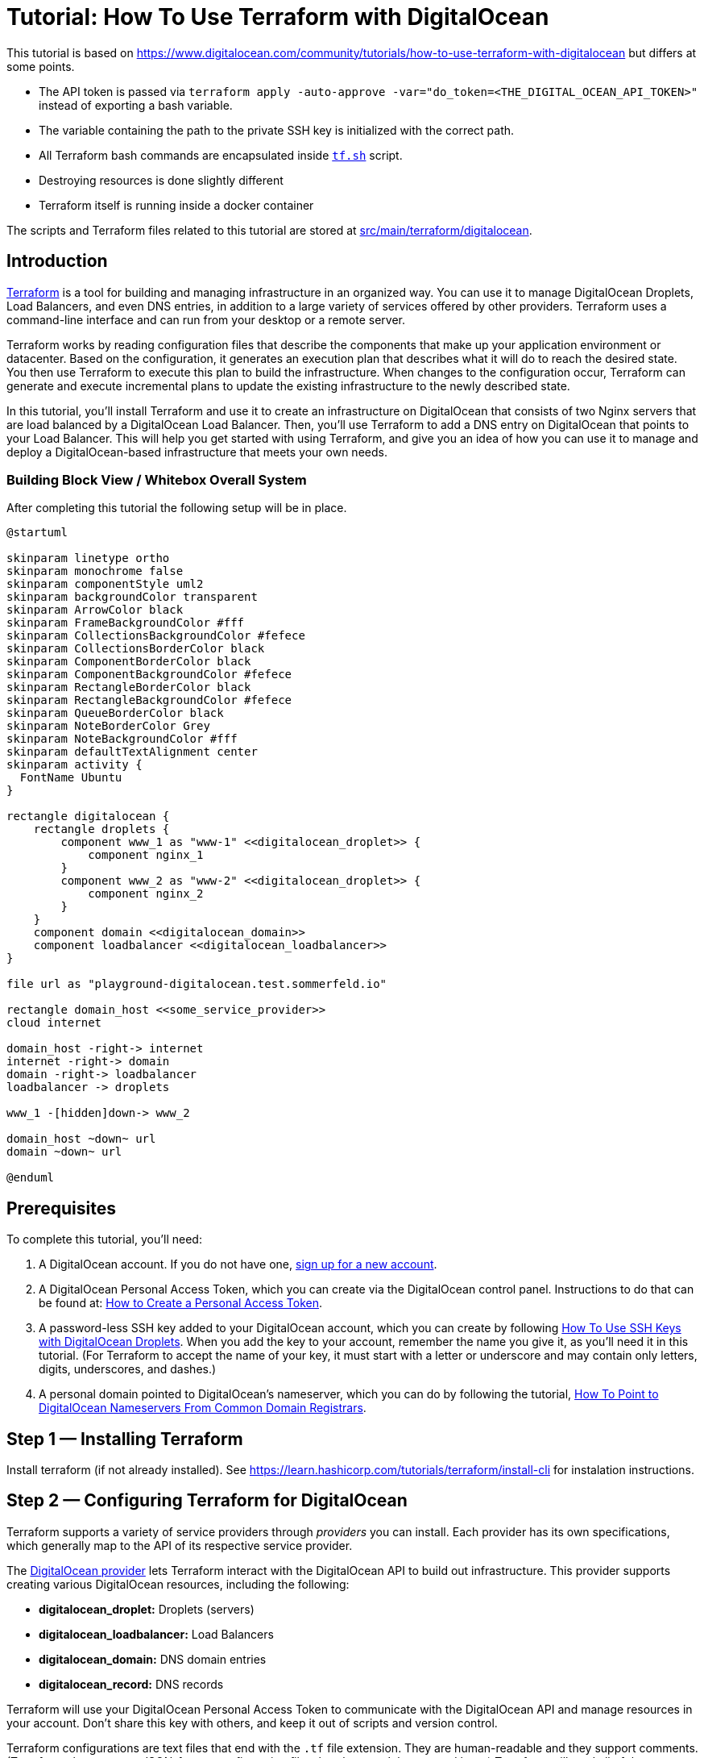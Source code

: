 = Tutorial: How To Use Terraform with DigitalOcean

This tutorial is based on https://www.digitalocean.com/community/tutorials/how-to-use-terraform-with-digitalocean but differs at some points.

* The API token is passed via `terraform apply -auto-approve -var="do_token=<THE_DIGITAL_OCEAN_API_TOKEN>"` instead of exporting a bash variable.
* The variable containing the path to the private SSH key is initialized with the correct path.
* All Terraform bash commands are encapsulated inside `link:https://github.com/sebastian-sommerfeld-io/playgrounds/blob/main/src/main/terraform/tf.sh[tf.sh]` script.
* Destroying resources is done slightly different
* Terraform itself is running inside a docker container

The scripts and Terraform files related to this tutorial are stored at link:https://github.com/sebastian-sommerfeld-io/playgrounds/tree/main/src/main/terraform/digitalocean[src/main/terraform/digitalocean].

== Introduction
link:https://www.terraform.io[Terraform] is a tool for building and managing infrastructure in an organized way. You can use it to manage DigitalOcean Droplets, Load Balancers, and even DNS entries, in addition to a large variety of services offered by other providers. Terraform uses a command-line interface and can run from your desktop or a remote server.

Terraform works by reading configuration files that describe the components that make up your application environment or datacenter. Based on the configuration, it generates an execution plan that describes what it will do to reach the desired state. You then use Terraform to execute this plan to build the infrastructure. When changes to the configuration occur, Terraform can generate and execute incremental plans to update the existing infrastructure to the newly described state.

In this tutorial, you’ll install Terraform and use it to create an infrastructure on DigitalOcean that consists of two Nginx servers that are load balanced by a DigitalOcean Load Balancer. Then, you’ll use Terraform to add a DNS entry on DigitalOcean that points to your Load Balancer. This will help you get started with using Terraform, and give you an idea of how you can use it to manage and deploy a DigitalOcean-based infrastructure that meets your own needs.

=== Building Block View / Whitebox Overall System
After completing this tutorial the following setup will be in place.

[plantuml, rendered-plantuml-image, svg]
----
@startuml

skinparam linetype ortho
skinparam monochrome false
skinparam componentStyle uml2
skinparam backgroundColor transparent
skinparam ArrowColor black
skinparam FrameBackgroundColor #fff
skinparam CollectionsBackgroundColor #fefece
skinparam CollectionsBorderColor black
skinparam ComponentBorderColor black
skinparam ComponentBackgroundColor #fefece
skinparam RectangleBorderColor black
skinparam RectangleBackgroundColor #fefece
skinparam QueueBorderColor black
skinparam NoteBorderColor Grey
skinparam NoteBackgroundColor #fff
skinparam defaultTextAlignment center
skinparam activity {
  FontName Ubuntu
}

rectangle digitalocean {
    rectangle droplets {
        component www_1 as "www-1" <<digitalocean_droplet>> {
            component nginx_1
        }
        component www_2 as "www-2" <<digitalocean_droplet>> {
            component nginx_2
        }
    }
    component domain <<digitalocean_domain>>
    component loadbalancer <<digitalocean_loadbalancer>>
}

file url as "playground-digitalocean.test.sommerfeld.io"

rectangle domain_host <<some_service_provider>>
cloud internet

domain_host -right-> internet
internet -right-> domain
domain -right-> loadbalancer
loadbalancer -> droplets

www_1 -[hidden]down-> www_2

domain_host ~down~ url
domain ~down~ url

@enduml
----

== Prerequisites
To complete this tutorial, you’ll need:

. A DigitalOcean account. If you do not have one, link:https://cloud.digitalocean.com/registrations/new[sign up for a new account].
. A DigitalOcean Personal Access Token, which you can create via the DigitalOcean control panel. Instructions to do that can be found at: link:https://docs.digitalocean.com/reference/api/create-personal-access-token[How to Create a Personal Access Token].
. A password-less SSH key added to your DigitalOcean account, which you can create by following link:https://www.digitalocean.com/community/tutorials/how-to-use-ssh-keys-with-digitalocean-droplets[How To Use SSH Keys with DigitalOcean Droplets]. When you add the key to your account, remember the name you give it, as you’ll need it in this tutorial. (For Terraform to accept the name of your key, it must start with a letter or underscore and may contain only letters, digits, underscores, and dashes.)
. A personal domain pointed to DigitalOcean’s nameserver, which you can do by following the tutorial, link:https://www.digitalocean.com/community/tutorials/how-to-point-to-digitalocean-nameservers-from-common-domain-registrars[How To Point to DigitalOcean Nameservers From Common Domain Registrars].

== Step 1 — Installing Terraform
Install terraform (if not already installed). See https://learn.hashicorp.com/tutorials/terraform/install-cli for instalation instructions.

== Step 2 — Configuring Terraform for DigitalOcean
Terraform supports a variety of service providers through _providers_ you can install. Each provider has its own specifications, which generally map to the API of its respective service provider.

The link:https://registry.terraform.io/providers/digitalocean/digitalocean/latest/docs[DigitalOcean provider] lets Terraform interact with the DigitalOcean API to build out infrastructure. This provider supports creating various DigitalOcean resources, including the following:

* *digitalocean_droplet:* Droplets (servers)
* *digitalocean_loadbalancer:* Load Balancers
* *digitalocean_domain:* DNS domain entries
* *digitalocean_record:* DNS records

Terraform will use your DigitalOcean Personal Access Token to communicate with the DigitalOcean API and manage resources in your account. Don’t share this key with others, and keep it out of scripts and version control.

Terraform configurations are text files that end with the `.tf` file extension. They are human-readable and they support comments. (Terraform also supports JSON-format configuration files, but they won’t be covered here.) Terraform will read all of the configuration files in your working directory in a declarative manner, so the order of resource and variable definitions do not matter. Your entire infrastructure can exist in a single configuration file, but you should separate the configuration files by resource type to maintain clarity.

The first step to building an infrastructure with Terraform is to define the provider you’re going to use.

To use the DigitalOcean provider with Terraform, you have to tell Terraform about it and configure the plugin with the proper credential variables. Create a file called `provider.tf` in `src/main/terraform/digitalocean`, which will store the configuration for the provider:

[source, hcl-terraform]
----
terraform {
  required_providers {
    digitalocean = {
      source = "digitalocean/digitalocean"
      version = "~> 2.0"
    }
  }
}
----

The API token is read from a secrets file which is not committed to the remote repo. The token is passed  to terraform via `terraform apply -auto-approve -var="do_token=<THE_DIGITAL_OCEAN_API_TOKEN>"` (see `link:https://github.com/sebastian-sommerfeld-io/playgrounds/blob/main/src/main/terraform/tf.sh[tf.sh]`). The var-name "do_token" must match the variable from `provider.tf`.

Then, add these lines to configure the DigitalOcean provider and specify the credentials for your DigitalOcean account by assigning the do_token to the token argument of the provider:

[source, hcl-terraform]
----
# ...

variable "do_token" {}

variable "pvt_key" {
  type = string
  default = "/root/.ssh/digitalocean_droplets.key" # path inside docker container
}

provider "digitalocean" {
    token = var.do_token
}
----

Finally, you’ll want to have Terraform automatically add your SSH key to any new Droplets you create. When you added your SSH key to DigitalOcean, you gave it a name. Terraform can use this name to retrieve the public key.

[source, hcl-terraform]
----
# ...

data "digitalocean_ssh_key" "terraform" {
  name = "kobol-digitalocean-droplets" # Name from DigitalOcean web console
}
----

Your completed provider.tf file will look like this:

[source, hcl-terraform]
----
terraform {
  required_providers {
    digitalocean = {
      source = "digitalocean/digitalocean"
      version = "~> 2.0"
    }
  }
}

variable "do_token" {}

variable "pvt_key" {
  type = string
  default = "/root/.ssh/digitalocean_droplets.key" # path inside docker container
}

provider "digitalocean" {
  token = var.do_token
}

data "digitalocean_ssh_key" "terraform" {
  name = "kobol-digitalocean-droplets"
}

output "password1" {
  sensitive = true
  value = var.do_token
}

output "password2" {
  value = var.do_token
}

----

When you’re done, save and close the file. Terraform is now able to configure and can connect to your DigitalOcean account. In the next step, you’ll use Terraform to define a Droplet that will run an Nginx server.

== Step 3 — Defining the First Nginx Server
You can use Terraform to create a DigitalOcean Droplet and install software on the Droplet once it spins up. In this step, you’ll provision a single Ubuntu 20.04 Droplet and install the Nginx web server using Terraform.

Create a new Terraform configuration file called `www-1.tf`, which will hold the configuration for the Droplet:

[source, hcl-terraform]
----
resource "digitalocean_droplet" "www-1" {
    image = "ubuntu-20-04-x64"
    name = "www-1"
    region = "fra1"
    size = "s-1vcpu-1gb"
    ssh_keys = [
      data.digitalocean_ssh_key.terraform.id
    ]
----

In the preceding configuration, the first line defines a _digitalocean_droplet_ resource named `www-1`. The rest of the lines specify the Droplet’s attributes, including the data center it will be residing in and the slug that identifies the size of the Droplet you want to configure. In this case you’re using `s-1vcpu-1gb`, which will create a Droplet with one CPU and 1GB of RAM. (Visit link:https://slugs.do-api.dev[this size slug chart] to see the available slugs you can use.)

The `ssh_keys` section specifies a list of public keys you want to add to the Droplet. In this case you’re specifying the key you defined in `provider.tf`. Ensure the name here matches the name you specified in `provider.tf`.

When you run Terraform against the DigitalOcean API, it will collect a variety of information about the Droplet, such as its public and private IP addresses. This information can be used by other resources in your configuration.

If you are wondering which arguments are required or optional for a Droplet resource, please refer to the official Terraform documentation: link:http://www.terraform.io/docs/providers/do/r/droplet[DigitalOcean Droplet Specification].

To set up a `connection` that Terraform can use to connect to the server via SSH, add the following lines at the end of the file:

[source, hcl-terraform]
----
# ...

  connection {
    host = self.ipv4_address
    user = "root"
    type = "ssh"
    private_key = file(var.pvt_key)
    timeout = "2m"
  }
----

These lines describe how Terraform should connect to the server, so Terraform can connect over SSH to install Nginx. Note the use of the private key variable `var.pvt_key` - you’ll pass its value in when you run Terraform.

Now that you have the connection set up, configure the `remote-exec` provisioner, which you’ll use to install Nginx. Add the following lines to the configuration to do just that:

[source, hcl-terraform]
----
# ...

  provisioner "remote-exec" {
    inline = [
      "export PATH=$PATH:/usr/bin",
      "sudo apt-get update",
      "sudo apt-get install -y nginx"
    ]
  }
}
----

Note that the strings in the inline array are the commands that the root user will run to install Nginx.

The completed file looks like this:

[source, hcl-terraform]
----
resource "digitalocean_droplet" "www-1" {
  image = "ubuntu-20-04-x64"
  name = "www-1"
  region = "fra1"
  size = "s-1vcpu-1gb"
  ssh_keys = [
    data.digitalocean_ssh_key.terraform.id
  ]

  connection {
    host = self.ipv4_address
    user = "root"
    type = "ssh"
    private_key = file(var.pvt_key)
    timeout = "2m"
  }

  provisioner "remote-exec" {
    inline = [
      "export PATH=$PATH:/usr/bin",
      "sudo apt update",
      "sudo apt install -y nginx"
    ]
  }
}
----

Save the file and exit the editor. You’ve defined the server, and are ready to deploy it, which you’ll now do.

== Step 4 — Using Terraform to Create the Nginx Server
Your current Terraform configuration describes a single Nginx server. You’ll now deploy the Droplet exactly as it’s defined.

Run the `terraform plan` command to see the _execution plan_, or what Terraform will attempt to do to build the infrastructure you described. You will have to specify the values for your DigitalOcean Access Token and the path to your private key, as your configuration uses this information to access your Droplet to install Nginx. Run the following command to create a plan:

[source, bash]
----
terraform plan -var="do_token=<THE_DIGITAL_OCEAN_API_TOKEN>"
----

CAUTION: The terraform plan command supports an -out parameter to save the plan. However, the plan will store API keys, and Terraform does not encrypt this data. When using this option, you should explore encrypting this file if you plan to send it to others or leave it at rest for an extended period of time.

You’ll see output similar to this:

[source, text]
----
OutputTerraform used the selected providers to generate the following execution plan. Resource actions are indicated with the following symbols:
  + create

Terraform will perform the following actions:

  # digitalocean_droplet.www-1 will be created
  + resource "digitalocean_droplet" "www-1" {
      + backups              = false
      + created_at           = (known after apply)
      + disk                 = (known after apply)
      + graceful_shutdown    = false
      + id                   = (known after apply)
      + image                = "ubuntu-20-04-x64"
      + ipv4_address         = (known after apply)
      + ipv4_address_private = (known after apply)
      + ipv6                 = false
      + ipv6_address         = (known after apply)
      + locked               = (known after apply)
      + memory               = (known after apply)
      + monitoring           = false
      + name                 = "www-1"
      + price_hourly         = (known after apply)
      + price_monthly        = (known after apply)
      + private_networking   = (known after apply)
      + region               = "fra1"
      + resize_disk          = true
      + size                 = "s-1vcpu-1gb"
      + ssh_keys             = [
          + "...",
        ]
      + status               = (known after apply)
      + urn                  = (known after apply)
      + vcpus                = (known after apply)
      + volume_ids           = (known after apply)
      + vpc_uuid             = (known after apply)
    }

Plan: 1 to add, 0 to change, 0 to destroy.

───────────────────────────────────────────────────────────────

Note: You didn't use the -out option to save this plan, so Terraform can't guarantee to take exactly these actions if you run "terraform apply" now.
----

The + resource "digitalocean_droplet" "www-1" line means that Terraform will create a new Droplet resource called www-1, with the details that follow it. That’s exactly what should happen, so run terraform apply command to execute the current plan.

[source, bash]
----
terraform apply -var="do_token=<THE_DIGITAL_OCEAN_API_TOKEN>"
----

Terraform will provision your Droplet:

[source, text]
----
Output
digitalocean_droplet.www-1: Creating...
----

After a bit of time, you’ll see Terraform installing Nginx with `the remote-exec` provisioner, and then the process will complete:

[source, text]
----
Output

digitalocean_droplet.www-1: Provisioning with 'remote-exec'...

....

digitalocean_droplet.www-1: Creation complete after 1m54s [id=your_www-1_droplet_id]

Apply complete! Resources: 1 added, 0 changed, 0 destroyed.
...
----

Terraform has created a new Droplet called www-1 and installed Nginx on it. If you visit the public IP address of your new Droplet, you’ll see the Nginx welcome screen. The public IP was displayed when the Droplet was created, but you can always view it by looking at Terraform’s current state. Terraform updates the state file terraform.tfstate every time it executes a plan or refreshes its state.

[NOTE]
====
If you modify your infrastructure outside of Terraform, your state file will be out of date. If your resources are modified outside of Terraform, you’ll need to refresh the state file to bring it up to date. This command will pull the updated resource information from your provider(s):

[source, bash]
----
terraform refresh -var="do_token=<THE_DIGITAL_OCEAN_API_TOKEN>"
----
====

In this step, you’ve deployed the Droplet that you’ve described in Terraform. You’ll now create a second one.

== Step 5 — Creating the Second Nginx Server
Now that you have described an Nginx server, you can add a second quickly by copying the existing server’s configuration file and replacing the name and hostname of the Droplet resource.

You can do this manually, but it’s faster to use the `sed` command to read the `www-1.tf` file, substitute all instances of `www-1` with `www-2`, and create a new file called www`-2.tf`. Here is the `sed` command to do that:

[source, bash]
----
sed 's/www-1/www-2/g' www-1.tf > www-2.tf
----

Run `terraform plan` again to preview the changes that Terraform will make.

Run `terraform apply` again to create the second Droplet. After some time, Terraform will create the new server and display the results.

[source, text]
----
Output
digitalocean_droplet.www-2: Creation complete after 1m47s [id=your_www-2_droplet_id]
...
Apply complete! Resources: 1 added, 0 changed, 0 destroyed.
----

Terraform created the new server, while not altering the existing one. You can repeat this step to add additional Nginx servers.

Now that you have two Droplets running Nginx, you’ll define and deploy a load balancer to split traffic between them.

== Step 6 — Creating the Load Balancer
You’ll use a link:https://www.digitalocean.com/products/load-balancer[DigitalOcean Load Balancer], which the official Terraform provider supports, to route traffic between the two web servers.

Create a new Terraform configuration file called `loadbalancer.tf`:

[source, hcl-terraform]
----
resource "digitalocean_loadbalancer" "www-lb" {
  name = "www-lb"
  region = "fra1"

  forwarding_rule {
    entry_port = 80
    entry_protocol = "http"

    target_port = 80
    target_protocol = "http"
  }

  healthcheck {
    port = 22
    protocol = "tcp"
  }

  droplet_ids = [digitalocean_droplet.www-1.id, digitalocean_droplet.www-2.id ]
}
----

The Load Balancer definition specifies its name, the datacenter it will be in, the ports it should listen on to balance traffic, configuration for the health check, and the IDs of the Droplets it should balance, which you fetch using Terraform variables. Save and close the file.

Run `terraform plan` command again to review the new execution plan.

Run `terraform apply` to build the Load Balancer.

Use `terraform show` to locate the IP address of your Load Balancer.

Navigate to `http://your_load_balancer_ip` in your browser and you’ll see an Nginx welcome screen because the Load Balancer is sending traffic to one of the two Nginx servers.

You’ll now learn how to configure DNS for your DigitalOcean account using Terraform.

== Step 7 — Creating DNS Domains and Records
In addition to Droplets and Load Balancers, Terraform can also create DNS domain and record domains. For example, if you want to point your domain to your Load Balancer, you can write the configuration describing that relationship.

Create a new file `domain.tf` to describe your DNS:

[source, hcl-terraform]
----
resource "digitalocean_domain" "playground" {
   name = "playground-digitalocean.test.sommerfeld.io"
   ip_address = digitalocean_loadbalancer.www-lb.ip
}
----

Save and close the file when you’re done.

To add the DNS entries, run `terraform plan` followed by `terraform apply`, as with the other resources.

Navigate to your domain name and you’ll see an Nginx welcome screen because the domain is pointing to the Load Balancer, which is sending traffic to one of the two Nginx servers.

== Step 8 — Destroying Your Infrastructure
Although not commonly used in production environments, Terraform can also destroy infrastructure that it created. This is mainly useful in development environments that are deployed and destroyed multiple times.

[source, bash]
----
terraform destroy -auto-approve
----

Terraform will proceed to destroy the resources.

== Conclusion
In this tutorial, you used Terraform to build a load-balanced web infrastructure on DigitalOcean, with two Nginx web servers running behind a DigitalOcean Load Balancer. You know how to create and destroy resources, view the current state, and use Terraform to configure DNS entries.

Now that you understand how Terraform works, you can create configuration files that describe a server infrastructure for your own projects. The example in this tutorial is a good starting point that demonstrates how you can automate the deployment of servers. If you already use provisioning tools, you can integrate them with Terraform to configure servers as part of their creation process instead of using the provisioning method used in this tutorial.

Terraform has many more features, and can work with other providers. Check out the official http://www.terraform.io/docs/index[Terraform Documentation] to learn more about how you can use Terraform to improve your own infrastructure.

== Further information
The original tutorial is part of the link:https://www.digitalocean.com/community/tutorial_series/how-to-manage-infrastructure-with-terraform[How To Manage Infrastructure with Terraform] series. The series covers a number of Terraform topics, from installing Terraform for the first time to managing complex projects.

Next in the series: link:https://www.digitalocean.com/community/tutorials/how-to-structure-a-terraform-project[How To Structure a Terraform Project]

* DigitalOcean Provider -> https://registry.terraform.io/providers/digitalocean/digitalocean/latest/docs